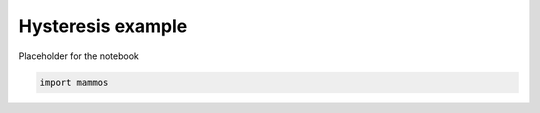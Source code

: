 Hysteresis example
==================

Placeholder for the notebook

.. code:: python

          import mammos
